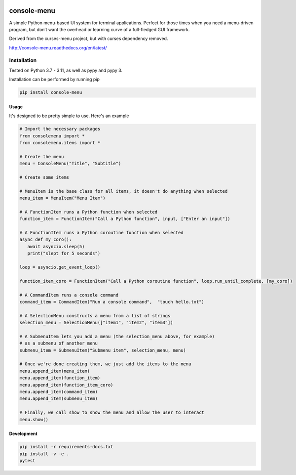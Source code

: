 |Build Status|\ |Documentation Status|

console-menu
============

A simple Python menu-based UI system for terminal applications.
Perfect for those times when you need a menu-driven program, but don’t want the
overhead or learning curve of a full-fledged GUI framework.

Derived from the curses-menu project, but with curses dependency removed.

http://console-menu.readthedocs.org/en/latest/

.. image:: https://raw.githubusercontent.com/aegirhall/console-menu/develop/images/console-menu_screenshot1.png

.. image:: https://raw.githubusercontent.com/aegirhall/console-menu/develop/images/console-menu_screenshot2.png

.. image:: https://raw.githubusercontent.com/aegirhall/console-menu/develop/images/console-menu_screenshot3.png

.. image:: https://raw.githubusercontent.com/aegirhall/console-menu/develop/images/console-menu_screenshot4.png

Installation
~~~~~~~~~~~~

Tested on Python 3.7 - 3.11, as well as pypy and pypy 3.

Installation can be performed by running pip

.. code:: shell

   pip install console-menu

Usage
-----

It's designed to be pretty simple to use. Here's an example

.. code:: python

    # Import the necessary packages
    from consolemenu import *
    from consolemenu.items import *

    # Create the menu
    menu = ConsoleMenu("Title", "Subtitle")

    # Create some items

    # MenuItem is the base class for all items, it doesn't do anything when selected
    menu_item = MenuItem("Menu Item")

    # A FunctionItem runs a Python function when selected
    function_item = FunctionItem("Call a Python function", input, ["Enter an input"])
   
    # A FunctionItem runs a Python coroutine function when selected
    async def my_coro():
       await asyncio.sleep(5)
       print("slept for 5 seconds")

    loop = asyncio.get_event_loop()

    function_item_coro = FunctionItem("Call a Python coroutine function", loop.run_until_complete, [my_coro])

    # A CommandItem runs a console command
    command_item = CommandItem("Run a console command",  "touch hello.txt")

    # A SelectionMenu constructs a menu from a list of strings
    selection_menu = SelectionMenu(["item1", "item2", "item3"])

    # A SubmenuItem lets you add a menu (the selection_menu above, for example)
    # as a submenu of another menu
    submenu_item = SubmenuItem("Submenu item", selection_menu, menu)

    # Once we're done creating them, we just add the items to the menu
    menu.append_item(menu_item)
    menu.append_item(function_item)
    menu.append_item(function_item_coro)
    menu.append_item(command_item)
    menu.append_item(submenu_item)

    # Finally, we call show to show the menu and allow the user to interact
    menu.show()

.. |Build Status| image:: https://github.com/aegirhall/console-menu/actions/workflows/ci.yml/badge.svg
   :target: https://github.com/aegirhall/console-menu/actions/workflows/ci.yml
.. |Documentation Status| image:: https://readthedocs.org/projects/console-menu/badge/?version=latest
   :target: http://console-menu.readthedocs.org/en/latest/?badge=latest

Development
-----------

.. code:: shell

   pip install -r requirements-docs.txt
   pip install -v -e .
   pytest
